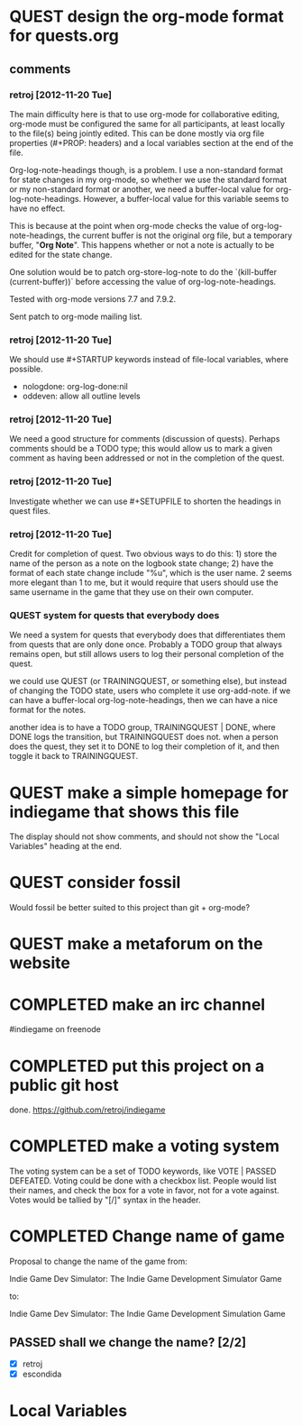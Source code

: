 #+TODO: QUEST(q!) | COMPLETED(c@)
#+TODO: VOTE(v!) | PASSED(p!) DEFEATED(d!)
#+STARTUP: nologdone oddeven

* QUEST design the org-mode format for quests.org
  :LOGBOOK:
  - State -> "QUEST"  [2012-11-20 Tue]
  :END:
** comments
*** retroj [2012-11-20 Tue]

The main difficulty here is that to use org-mode for collaborative
editing, org-mode must be configured the same for all participants, at
least locally to the file(s) being jointly edited.  This can be done
mostly via org file properties (#+PROP: headers) and a local variables
section at the end of the file.

Org-log-note-headings though, is a problem.  I use a non-standard format
for state changes in my org-mode, so whether we use the standard format or
my non-standard format or another, we need a buffer-local value for
org-log-note-headings.  However, a buffer-local value for this variable
seems to have no effect.

This is because at the point when org-mode checks the value of
org-log-note-headings, the current buffer is not the original org file,
but a temporary buffer, "*Org Note*".  This happens whether or not a note
is actually to be edited for the state change.

One solution would be to patch org-store-log-note to do the `(kill-buffer
(current-buffer))` before accessing the value of org-log-note-headings.

Tested with org-mode versions 7.7 and 7.9.2.

Sent patch to org-mode mailing list.

*** retroj [2012-11-20 Tue]

We should use #+STARTUP keywords instead of file-local variables, where
possible.

 - nologdone: org-log-done:nil
 - oddeven: allow all outline levels

*** retroj [2012-11-20 Tue]

We need a good structure for comments (discussion of quests).  Perhaps
comments should be a TODO type; this would allow us to mark a given
comment as having been addressed or not in the completion of the quest.

*** retroj [2012-11-20 Tue]

Investigate whether we can use #+SETUPFILE to shorten the headings in
quest files.

*** retroj [2012-11-20 Tue]

Credit for completion of quest.  Two obvious ways to do this: 1) store
the name of the person as a note on the logbook state change; 2) have the
format of each state change include "%u", which is the user name.  2
seems more elegant than 1 to me, but it would require that users should
use the same username in the game that they use on their own computer.

*** QUEST system for quests that everybody does
    :LOGBOOK:
    - State -> "QUEST"  [2012-11-20 Tue]
    :END:

We need a system for quests that everybody does that differentiates them
from quests that are only done once.  Probably a TODO group that always
remains open, but still allows users to log their personal completion of
the quest.

we could use QUEST (or TRAININGQUEST, or something else), but instead of
changing the TODO state, users who complete it use org-add-note.  if we
can have a buffer-local org-log-note-headings, then we can have a nice
format for the notes.

another idea is to have a TODO group, TRAININGQUEST | DONE, where DONE
logs the transition, but TRAININGQUEST does not.  when a person does the
quest, they set it to DONE to log their completion of it, and then toggle
it back to TRAININGQUEST.

* QUEST make a simple homepage for indiegame that shows this file
  :LOGBOOK:
  - State -> "QUEST"  [2012-11-19 Mon]
  :END:

The display should not show comments, and should not show the "Local
Variables" heading at the end.

* QUEST consider fossil
  :LOGBOOK:
  - State -> "QUEST"  [2012-11-20 Tue]
  :END:

Would fossil be better suited to this project than git + org-mode?

* QUEST make a metaforum on the website
  :LOGBOOK:
  - State -> "QUEST"  [2012-11-20 Tue]
  :END:

* COMPLETED make an irc channel
  :LOGBOOK:
  - State -> "QUEST"  [2012-11-20 Tue]
  - State -> "COMPLETED"  [2012-11-20 Tue] \\
    retroj
  :END:

#indiegame on freenode

* COMPLETED put this project on a public git host
  :LOGBOOK:
  - State -> "QUEST"  [2012-11-20 Tue]
  - State -> "COMPLETED"  [2012-11-20 Tue] \\
    retroj
  :END:

done.  https://github.com/retroj/indiegame

* COMPLETED make a voting system
  :LOGBOOK:
  - State -> "QUEST"  [2012-11-20 Tue]
  - State -> "COMPLETED"  [2012-11-20 Tue] \\
    retroj
  :END:

The voting system can be a set of TODO keywords, like VOTE | PASSED
DEFEATED.  Voting could be done with a checkbox list.  People would list
their names, and check the box for a vote in favor, not for a vote
against.  Votes would be tallied by "[/]" syntax in the header.

* COMPLETED Change name of game
  :LOGBOOK:
  - State -> "QUEST"  [2012-11-20 Tue]
  - State -> "COMPLETED"  [2012-11-20 Tue] \\
    retroj
  :END:

Proposal to change the name of the game from:

  Indie Game Dev Simulator: The Indie Game Development Simulator Game

to:

  Indie Game Dev Simulator: The Indie Game Development Simulation Game

** PASSED shall we change the name? [2/2]
   :LOGBOOK:
   - State -> "PASSED"  [2012-11-20 Tue]
   :END:
 - [X] retroj
 - [X] escondida

* Local Variables
# Local Variables:
# org-treat-insert-todo-heading-as-state-change:t
# org-log-states-order-reversed:nil
# org-log-into-drawer:t
# End:
